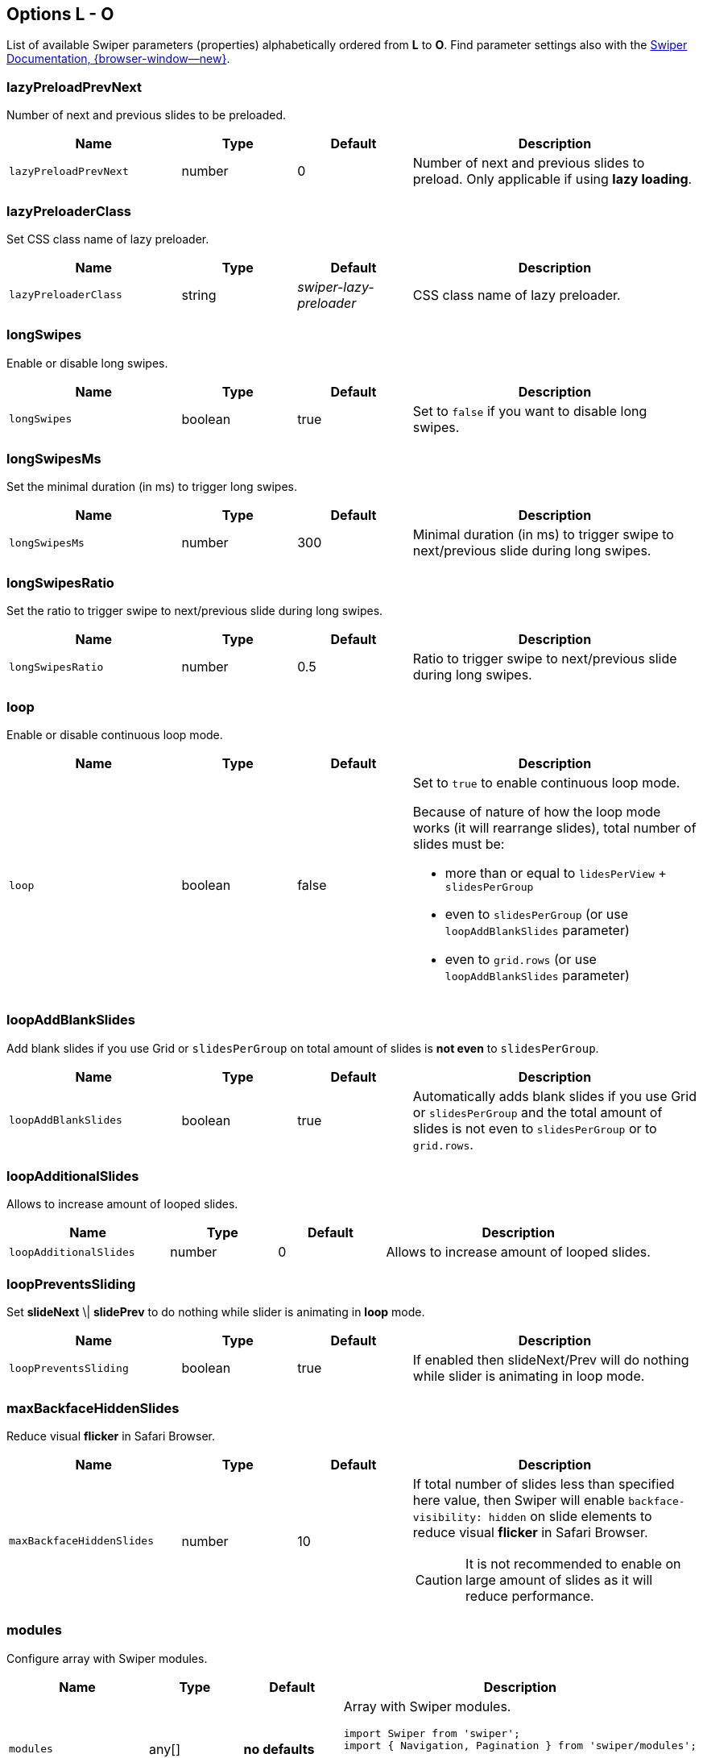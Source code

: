 [role="mt-5"]
== Options L - O

List of available Swiper parameters (properties) alphabetically ordered
from *L* to *O*. Find parameter settings also with the
https://swiperjs.com/swiper-api[Swiper Documentation, {browser-window--new}].


[role="mt-4"]
=== lazyPreloadPrevNext

Number of next and previous slides to be preloaded.

[cols="3,2,2,5a", subs=+macros, options="header", width="100%", role="rtable mt-4"]
|===
|Name |Type |Default |Description

|`lazyPreloadPrevNext`
|number
|0
|Number of next and previous slides to preload. Only applicable if using
*lazy loading*.

|===

[role="mt-4"]
=== lazyPreloaderClass

Set CSS class name of lazy preloader.

[cols="3,2,2,5a", subs=+macros, options="header", width="100%", role="rtable mt-4"]
|===
|Name |Type |Default |Description

|`lazyPreloaderClass`
|string
|_swiper-lazy-preloader_
|CSS class name of lazy preloader.

|===

[role="mt-4"]
=== longSwipes

Enable or disable long swipes.

[cols="3,2,2,5a", subs=+macros, options="header", width="100%", role="rtable mt-4"]
|===
|Name |Type |Default |Description

|`longSwipes`
|boolean
|true
|Set to `false` if you want to disable long swipes.

|===

[role="mt-4"]
=== longSwipesMs

Set the minimal duration (in ms) to trigger long swipes.

[cols="3,2,2,5a", subs=+macros, options="header", width="100%", role="rtable mt-4"]
|===
|Name |Type |Default |Description

|`longSwipesMs`
|number
|300
|Minimal duration (in ms) to trigger swipe to next/previous slide
during long swipes.

|===

[role="mt-4"]
=== longSwipesRatio

Set the ratio to trigger swipe to next/previous slide during long swipes.

[cols="3,2,2,5a", subs=+macros, options="header", width="100%", role="rtable mt-4"]
|===
|Name |Type |Default |Description

|`longSwipesRatio`
|number
|0.5
|Ratio to trigger swipe to next/previous slide during long swipes.

|===

[role="mt-4"]
=== loop

Enable or disable continuous loop mode.

[cols="3,2,2,5a", subs=+macros, options="header", width="100%", role="rtable mt-4"]
|===
|Name |Type |Default |Description

|`loop`
|boolean
|false
|Set to `true` to enable continuous loop mode.

Because of nature of how the loop mode works (it will rearrange slides),
total number of slides must be:

* more than or equal to `lidesPerView` + `slidesPerGroup`
* even to `slidesPerGroup` (or use `loopAddBlankSlides` parameter)
* even to `grid.rows` (or use `loopAddBlankSlides` parameter)
|===

[role="mt-4"]
=== loopAddBlankSlides

Add blank slides if you use Grid or `slidesPerGroup` on total amount of
slides is *not even* to `slidesPerGroup`.

[cols="3,2,2,5a", subs=+macros, options="header", width="100%", role="rtable mt-4"]
|===
|Name |Type |Default |Description

|`loopAddBlankSlides`
|boolean
|true
|Automatically adds blank slides if you use Grid or `slidesPerGroup`
and the total amount of slides is not even to `slidesPerGroup` or to
`grid.rows`.

|===

[role="mt-4"]
=== loopAdditionalSlides

Allows to increase amount of looped slides.

[cols="3,2,2,5a", subs=+macros, options="header", width="100%", role="rtable mt-4"]
|===
|Name |Type |Default |Description

|`loopAdditionalSlides`
|number
|0
|Allows to increase amount of looped slides.

|===

[role="mt-4"]
=== loopPreventsSliding

Set *slideNext* \| *slidePrev* to do nothing while slider is animating
in *loop* mode.

[cols="3,2,2,5a", subs=+macros, options="header", width="100%", role="rtable mt-4"]
|===
|Name |Type |Default |Description

|`loopPreventsSliding`
|boolean
|true
|If enabled then slideNext/Prev will do nothing while slider is animating
in loop mode.

|===

[role="mt-4"]
=== maxBackfaceHiddenSlides

Reduce visual *flicker* in Safari Browser.

[cols="3,2,2,5a", subs=+macros, options="header", width="100%", role="rtable mt-4"]
|===
|Name |Type |Default |Description

|`maxBackfaceHiddenSlides`
|number
|10
|If total number of slides less than specified here value, then Swiper
will enable `backface-visibility: hidden` on slide elements to reduce
visual *flicker* in Safari Browser.

[CAUTION]
====
It is not recommended to enable on large amount of slides as it will
reduce performance.
====

|===

[role="mt-4"]
=== modules

Configure array with Swiper modules.

[cols="3,2,2,5a", subs=+macros, options="header", width="100%", role="rtable mt-4"]
|===
|Name |Type |Default |Description

|`modules`
|any[]
|*no defaults*
|Array with Swiper modules.

[source, js]
----
import Swiper from 'swiper';
import { Navigation, Pagination } from 'swiper/modules';

const swiper = new Swiper('.swiper', {
    modules: [ Navigation, Pagination ]
});
----

|===

[role="mt-4"]
=== mousewheel

Enables or disbales navigation through slides using mouse wheel.

[cols="3,2,2,5a", subs=+macros, options="header", width="100%", role="rtable mt-4"]
|===
|Name |Type |Default |Description

|`mousewheel`
|any
|*no defaults*
|Enables navigation through slides using mouse wheel. Object with
mousewheel parameters or boolean `true` to enable with default settings.

[source, js]
----
const swiper = new Swiper('.swiper', {
  mousewheel: {
    invert: true
  }
});
----

|===

[role="mt-4"]
=== navigation

Enables or disbales navigation through slides using mouse wheel.

[cols="3,2,2,5a", subs=+macros, options="header", width="100%", role="rtable mt-4"]
|===
|Name |Type |Default |Description

|`navigation`
|any
|*no defaults*
|Object with navigation parameters or boolean `true` to enable with
default settings.

[source, js]
----
const swiper = new Swiper('.swiper', {
  navigation: {
    nextEl: '.swiper-button-next',
    prevEl: '.swiper-button-prev'
  }
});
----

|===


[role="mt-4"]
=== nested

Control Swiper for correct touch events interception.

[cols="3,2,2,5a", subs=+macros, options="header", width="100%", role="rtable mt-4"]
|===
|Name |Type |Default |Description

|`nested`
|boolean
|false
|Set to `true` on Swiper for correct touch events interception. Use only on
swipers that use same direction as the parent one.

|===

[role="mt-4"]
=== noSwiping

Control *no* swiping on elements specified by (CSS) `noSwipingClass`.

[cols="3,2,2,5a", subs=+macros, options="header", width="100%", role="rtable mt-4"]
|===
|Name |Type |Default |Description

|`noSwiping`
|boolean
|true
|Enable/disable swiping on elements matched to class specified in
`noSwipingClass`.

|===

[role="mt-4"]
=== noSwipingClass

Specify (CSS) elements to disable swiping on.

[cols="3,2,2,5a", subs=+macros, options="header", width="100%", role="rtable mt-4"]
|===
|Name |Type |Default |Description

|`noSwipingClass`
|string
|_swiper-no-swiping_
|Specify `noSwiping` element css class.

|===


[role="mt-4"]
=== noSwipingSelector

Specify (CSS) elements to disable swiping on.

[cols="3,2,2,5a", subs=+macros, options="header", width="100%", role="rtable mt-4"]
|===
|Name |Type |Default |Description

|`noSwipingSelector`
|string
|*no defaults*
|Can be used instead of `noSwipingClass` to specify elements to disable
swiping on. For example `input` will disable swiping on all inputs.

|===

[role="mt-4"]
=== normalizeSlideIndex

Normalize slide index.

[cols="3,2,2,5a", subs=+macros, options="header", width="100%", role="rtable mt-4"]
|===
|Name |Type |Default |Description

|`normalizeSlideIndex`
|boolean
|true
|Normalize slide index.

|===

[role="mt-4"]
=== observeParents

Configure to watch *Mutations* for Swiper parent elements.

[cols="3,2,2,5a", subs=+macros, options="header", width="100%", role="rtable mt-4"]
|===
|Name |Type |Default |Description

|`observeParents`
|boolean
|false
|Set to `true` if you also need to watch *Mutations* for Swiper
parent elements.

|===

[role="mt-4"]
=== observeSlideChildren

Configure to watch *Mutations* for Swiper slide child elements.

[cols="3,2,2,5a", subs=+macros, options="header", width="100%", role="rtable mt-4"]
|===
|Name |Type |Default |Description

|`observeSlideChildren`
|boolean
|false
|Set to `true` if you also need to watch *Mutations* for Swiper slide
child elements.

|===

[role="mt-4"]
=== observer

Enable a *Mutation Observer* on Swiper and its elements.

[cols="3,2,2,5a", subs=+macros, options="header", width="100%", role="rtable mt-4"]
|===
|Name |Type |Default |Description

|`observer`
|boolean
|false
|Set to `true` to enable a *Mutation Observer* on Swiper and its elements.
In this case Swiper will be updated (reinitialized) each time if you change
its style (like hide/show) or modify its child elements
(like adding/removing slides).

|===

[role="mt-4"]
=== on

Register event handlers.

[cols="3,2,2,5a", subs=+macros, options="header", width="100%", role="rtable mt-4"]
|===
|Name |Type |Default |Description

|`on`
|object
|*no defaults*
|Register event handlers.

[source, js]
----
const swiper = new Swiper('.swiper', {
  swiper.on('click', (swiper, event) => {
    // do something
  }
});
----

|===

[role="mt-4"]
=== onAny

Register event handlers on *all* events.

[cols="3,2,2,5a", subs=+macros, options="header", width="100%", role="rtable mt-4"]
|===
|Name |Type |Default |Description

|`onAny`
|function([.text-primary]#handler#)
|*no defaults*
|Add event listener that will be fired on all events.

[source, js]
----
const swiper = new Swiper('.swiper', {
  onAny(eventName, ...args) {
    console.log('Event: ', eventName);
    console.log('Event data: ', args);
  }
});
----

|===

[role="mt-4"]
=== oneWayMovement

Configure swipe slides only forward (one-way) regardless of swipe direction.

[cols="3,2,2,5a", subs=+macros, options="header", width="100%", role="rtable mt-4"]
|===
|Name |Type |Default |Description

|'oneWayMovement'
|boolean
|false
|When *enabled*, will swipe slides only forward (one-way) regardless of
swipe direction.

|===
